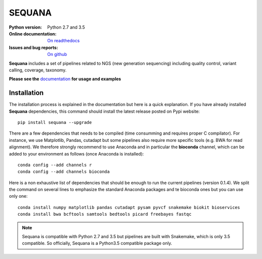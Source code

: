 SEQUANA
############

.. image:: https://badge.fury.io/py/sequana.svg
    :target: https://pypi.python.org/pypi/sequana

.. image:: https://travis-ci.org/sequana/sequana.svg?branch=master
    :target: https://travis-ci.org/sequana/sequana

.. image:: https://coveralls.io/repos/github/sequana/sequana/badge.svg?branch=master
    :target: https://coveralls.io/github/sequana/sequana?branch=master 

.. image:: http://readthedocs.org/projects/sequana/badge/?version=master
    :target: http://sequana.readthedocs.org/en/latest/?badge=master
    :alt: Documentation Status

:Python version: Python 2.7 and 3.5
:Online documentation: `On readthedocs <http://sequana.readthedocs.org/>`_
:Issues and bug reports: `On github <https://github.com/sequana/sequana/issues>`_






**Sequana** includes a set of pipelines related to NGS (new generation sequencing) including quality control, variant calling, coverage, taxonomy. 

**Please see the** `documentation <http://sequana.readthedocs.org>`_ **for usage and examples**

Installation
=================

The installation process is explained in the documentation but here is a quick
explanation. If you have already installed **Sequana** dependencies, this command
should install the latest release posted on Pypi website::

    pip install sequana --upgrade

There are a few dependencies that needs to be compiled (time consumming and
requires proper C compilator). For instance, we use Matplotlib, Pandas, cutadapt but some pipelines also require more specific tools (e.g. BWA for read alignment). We therefore strongly recommend to use Anaconda and in particular the **bioconda** channel, which can be
added to your environment as follows (once Anaconda is installed)::

    conda config --add channels r
    conda config --add channels bioconda

Here is a non exhaustive list of dependencies that should be enough to run the
current pipelines (version 0.1.4). We split the command on several lines to
emphasize the standard Anaconda packages and te bioconda ones but you
can use only one::

    conda install numpy matplotlib pandas cutadapt pysam pyvcf snakemake biokit bioservices
    conda install bwa bcftools samtools bedtools picard freebayes fastqc


.. note:: Sequana is compatible with Python 2.7 and 3.5 but pipelines are
    built with Snakemake, which is only 3.5 compatible. So officially, Sequana is a
    Python3.5 compatible package only.







